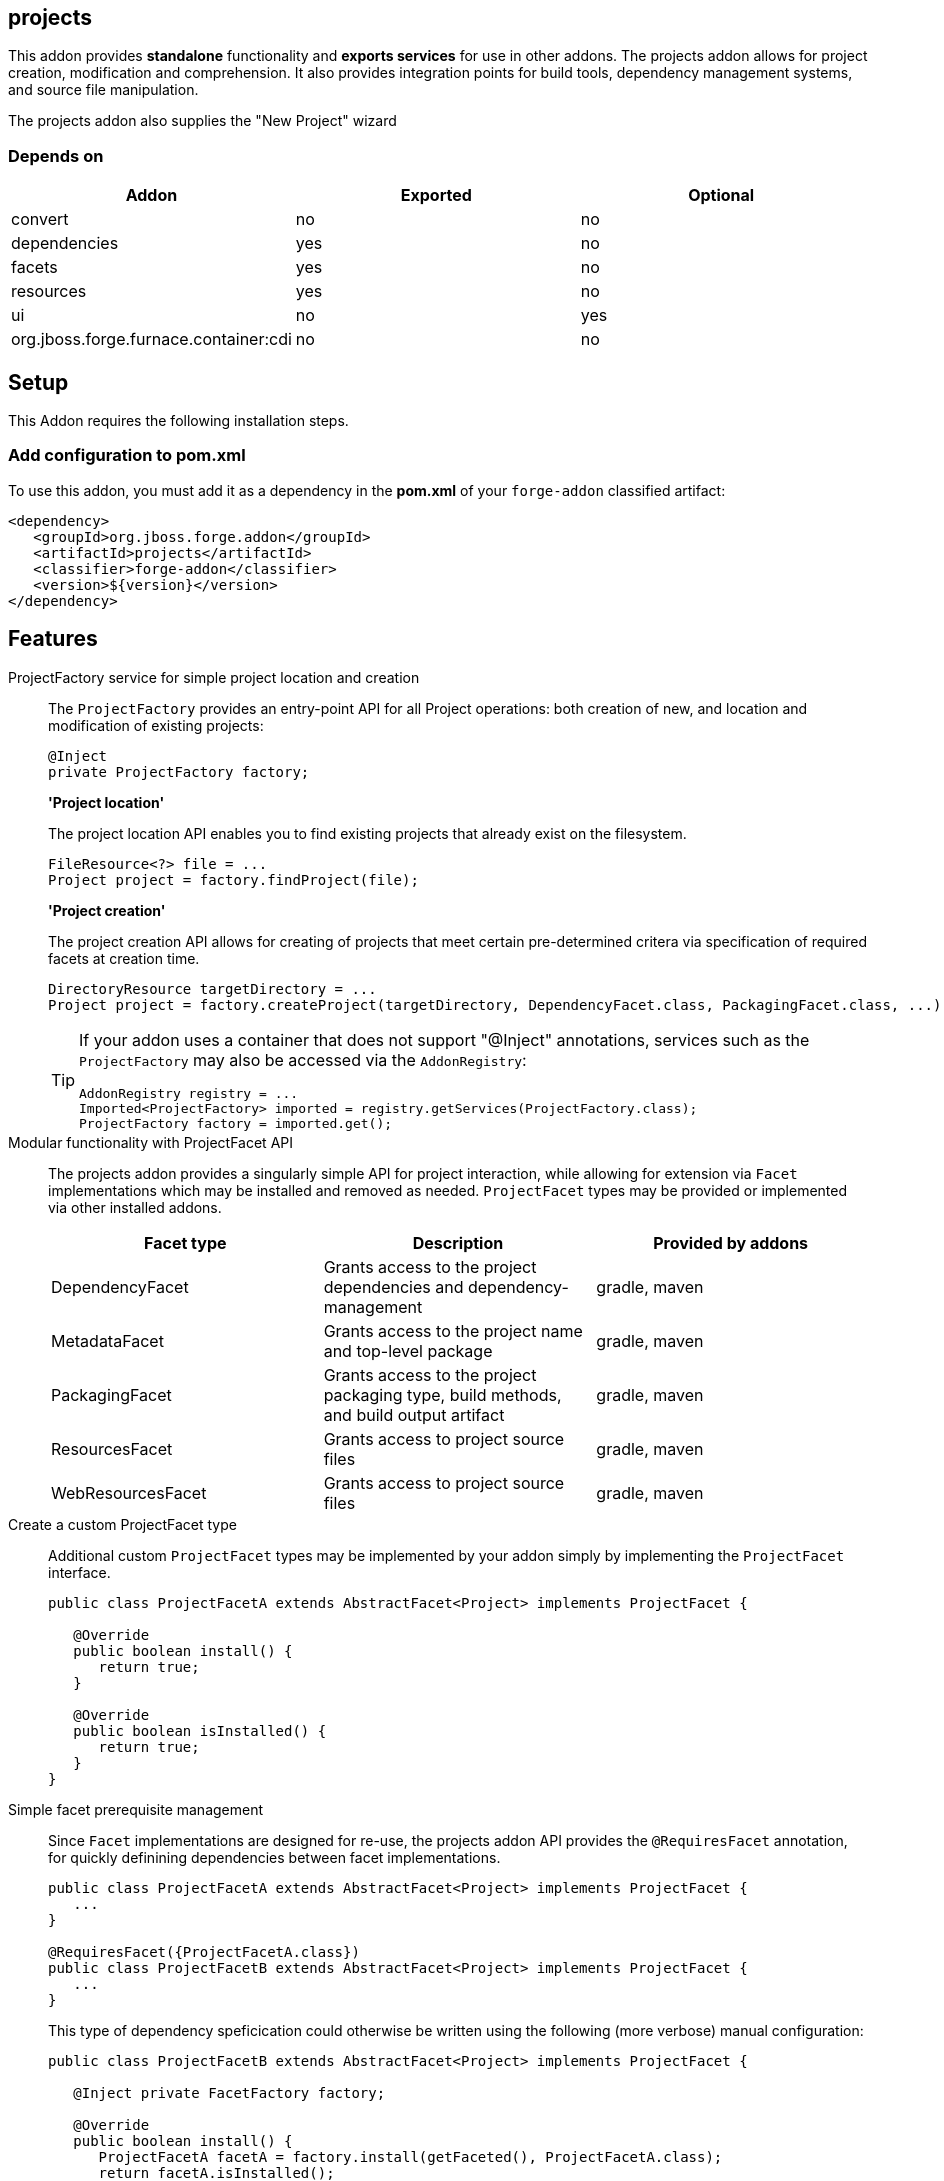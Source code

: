 == projects
:idprefix: id_ 

This addon provides *standalone* functionality and *exports services* for use in other addons. The projects addon allows for project creation, modification and comprehension. It also provides integration points for build tools, dependency management systems, and source file manipulation.

The projects addon also supplies the "New Project" wizard

=== Depends on

[options="header"]
|===
|Addon |Exported |Optional

|convert
|no
|no

|dependencies
|yes
|no

|facets
|yes
|no

|resources
|yes
|no

|ui
|no
|yes

|org.jboss.forge.furnace.container:cdi
|no
|no

|===

== Setup

This Addon requires the following installation steps.

=== Add configuration to pom.xml 

To use this addon, you must add it as a dependency in the *pom.xml* of your `forge-addon` classified artifact:

[source,xml] 
----
<dependency>
   <groupId>org.jboss.forge.addon</groupId>
   <artifactId>projects</artifactId>
   <classifier>forge-addon</classifier>
   <version>${version}</version>
</dependency>
----      
== Features


ProjectFactory service for simple project location and creation::
 The `ProjectFactory` provides an entry-point API for all Project operations: both creation of new, and location and modification of existing projects:
+
[source,java]
----
@Inject
private ProjectFactory factory;
----
+
*'Project location'*
+
The project location API enables you to find existing projects that already exist on the filesystem.
+
[source,java]
----
FileResource<?> file = ...
Project project = factory.findProject(file);
---- 
+
*'Project creation'*
+
The project creation API allows for creating of projects that meet certain pre-determined critera via specification of required facets at creation time.
+
[source,java]
----
DirectoryResource targetDirectory = ...
Project project = factory.createProject(targetDirectory, DependencyFacet.class, PackagingFacet.class, ...);
---- 
+
[TIP] 
====
If your addon uses a container that does not support "@Inject" annotations, services such as the `ProjectFactory` may also be 
accessed via the `AddonRegistry`:

----
AddonRegistry registry = ...
Imported<ProjectFactory> imported = registry.getServices(ProjectFactory.class);
ProjectFactory factory = imported.get();
----
==== 


Modular functionality with ProjectFacet API::
The projects addon provides a singularly simple API for project interaction, while allowing for extension via `Facet` implementations which may be installed and removed as needed. `ProjectFacet` types may be provided or implemented via other installed addons.
+
[options="header"]
|===
|Facet type |Description |Provided by addons

|DependencyFacet |Grants access to the project dependencies and dependency-management|gradle, maven
|MetadataFacet |Grants access to the project name and top-level package |gradle, maven
|PackagingFacet |Grants access to the project packaging type, build methods, and build output artifact |gradle, maven
|ResourcesFacet |Grants access to project source files|gradle, maven
|WebResourcesFacet |Grants access to project source files|gradle, maven

|===

Create a custom ProjectFacet type::
Additional custom `ProjectFacet` types may be implemented by your addon simply by implementing the `ProjectFacet` interface.
+
[source,java]
----
public class ProjectFacetA extends AbstractFacet<Project> implements ProjectFacet {

   @Override
   public boolean install() {
      return true;
   }

   @Override
   public boolean isInstalled() {
      return true;
   }
}
----

Simple facet prerequisite management::
Since `Facet` implementations are designed for re-use, the projects addon API provides the `@RequiresFacet` annotation, for quickly definining dependencies between facet implementations.
+
[source,java]
----
public class ProjectFacetA extends AbstractFacet<Project> implements ProjectFacet {
   ...
}

@RequiresFacet({ProjectFacetA.class})
public class ProjectFacetB extends AbstractFacet<Project> implements ProjectFacet {
   ...
}
----
+
This type of dependency speficication could otherwise be written using the following (more verbose) manual configuration:
+
[source,java]
----
public class ProjectFacetB extends AbstractFacet<Project> implements ProjectFacet {

   @Inject private FacetFactory factory;

   @Override
   public boolean install() {
      ProjectFacetA facetA = factory.install(getFaceted(), ProjectFacetA.class);
      return facetA.isInstalled();
   }   

   @Override
   public boolean isInstalled() {
      return getFaceted().hasFacet(ProjectFacetA.class);
   }  
}
----
+
In summary, the `FacetFactory` and `ProjectFactory` services will recursively check for and install missing prerequisite `ProjectFacet` types, before proceeding to install the requsted facet type. This allows for very simple dependency management, and avoids many opportunities for `NullPointerException`.

ProjectLocator services for custom project types::
If you wish to implement a custom project type in your addon, you will need to use the `ProjectLocator` service API. Each time a method in the `ProjectFactory` is called, all available `ProjectLocator` instances are queried until a valid project result is found.
+
[source,java]
----
public class CustomProjectLocator implements ProjectLocator {

   @Inject
   private FacetFactory factory;

   @Override
   public Project createProject(final DirectoryResource dir) {
      Project project = new CustomProject(dir);

      try {
         factory.install(project, CustomFacet.class);
      }
      catch (RuntimeException e) {
         throw new IllegalStateException("Could not install Custom functionality into Project located at ["
                  + dir.getFullyQualifiedName() + "]");
      }

      return project;
   }

   @Override
   public boolean containsProject(final DirectoryResource dir) {
      return dir.getChild("custom-project-config.txt").exists();
   }

}
----

ProjectListener services for project events::
If your addon would like to receive notifications when new projects are created, simply implement the `ProjectListener` service interface. When a new project is created, the `ProjectFactory` will retrieve all available `ProjectListener` instances, and invoke the `.projectCreated(Project project)` method.
+
[source,java]
----
class CustomProjectListener implements ProjectListener {

   @Override
   public void projectCreated(Project project) {
      // handle the project
   }
}
----
+
TIP: `ProjectListener` instances may also be registered directly via the `ProjectFactory.addProjectListener(ProjectListener listener)` method

(Optional) ui addon integration::
 The projects addon supplies a `UIWizard` implementation called "New Project". This, as the name suggests, is used for creating new projects from a UI provider such as Eclipse, IntelliJ, NetBeans, or the command line shell (CLI).
+
Additional project types can be supplied to the "New Project" wizard via extension of the `ProjectType` service interface. New implementations are automatically detected by the "New Project" wizard when it is executed.
+
[source,java]
----
public class CustomProjectType implements ProjectType {

   @Override
   public String getType() {
      return "Custom - With Mustard";
   }

   @Override
   public Class<? extends UIWizardStep> getSetupFlow() {
      return CustomWithMustardWizard.class;
   }

   @Override
   public Iterable<Class<? extends ProjectFacet>> getRequiredFacets() {
      List<Class<? extends ProjectFacet>> result = new ArrayList<Class<? extends ProjectFacet>>();
      result.add(ProjectFacetA.class);
      result.add(ProjectFacetB.class);
      return result;
   }

   @Override
   public String toString() {
      return "Custom - With Mustard";
   }
}
----
+
Notice that our custom project type is able to specify additional `UIWizard` steps that must be completed before the project is created, and may also provide a set of Facet types which must be installed before the given `UIWizard` step is executed.


Ready for use in tests::
 To facilitate testing, or other situations where temporary projects may be required, the `ProjectFactory` also provides a method for temporary project creation. `Project` instances created in this way are placed in the system temp directory, and can be deleted at will; otherwise, they will eventually be deleted by the operating system.
+
[source,java]
----
@Inject 
private ProjectFactory factory;
...
Project temp = factory.createTempProject();
----


Consistent programming experience::
 Because the Project API provides an abstract model for interacting with existing and creating new projects, it is used in a number of addons and should be considered the standard approach for project manipulation.
